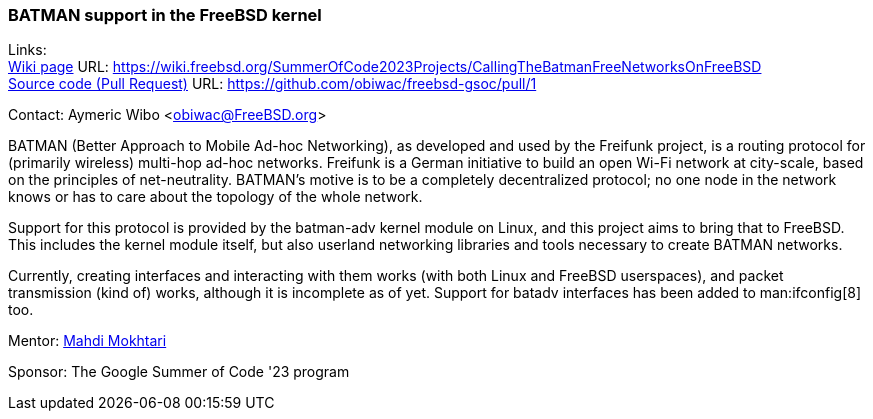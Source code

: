 === BATMAN support in the FreeBSD kernel

Links: +
link:https://wiki.freebsd.org/SummerOfCode2023Projects/CallingTheBatmanFreeNetworksOnFreeBSD[Wiki page] URL: link:https://wiki.freebsd.org/SummerOfCode2023Projects/CallingTheBatmanFreeNetworksOnFreeBSD[] +
link:https://github.com/obiwac/freebsd-gsoc/pull/1[Source code (Pull Request)] URL: https://github.com/obiwac/freebsd-gsoc/pull/1[]

Contact: Aymeric Wibo <obiwac@FreeBSD.org>

BATMAN (Better Approach to Mobile Ad-hoc Networking), as developed and used by the Freifunk project, is a routing protocol for (primarily wireless) multi-hop ad-hoc networks.
Freifunk is a German initiative to build an open Wi-Fi network at city-scale, based on the principles of net-neutrality.
BATMAN's motive is to be a completely decentralized protocol; no one node in the network knows or has to care about the topology of the whole network.

Support for this protocol is provided by the batman-adv kernel module on Linux, and this project aims to bring that to FreeBSD.
This includes the kernel module itself, but also userland networking libraries and tools necessary to create BATMAN networks.

Currently, creating interfaces and interacting with them works (with both Linux and FreeBSD userspaces), and packet transmission (kind of) works, although it is incomplete as of yet.
Support for batadv interfaces has been added to man:ifconfig[8] too.

Mentor: mailto:mmokhi@FreeBSD.org[Mahdi Mokhtari]

Sponsor: The Google Summer of Code '23 program
